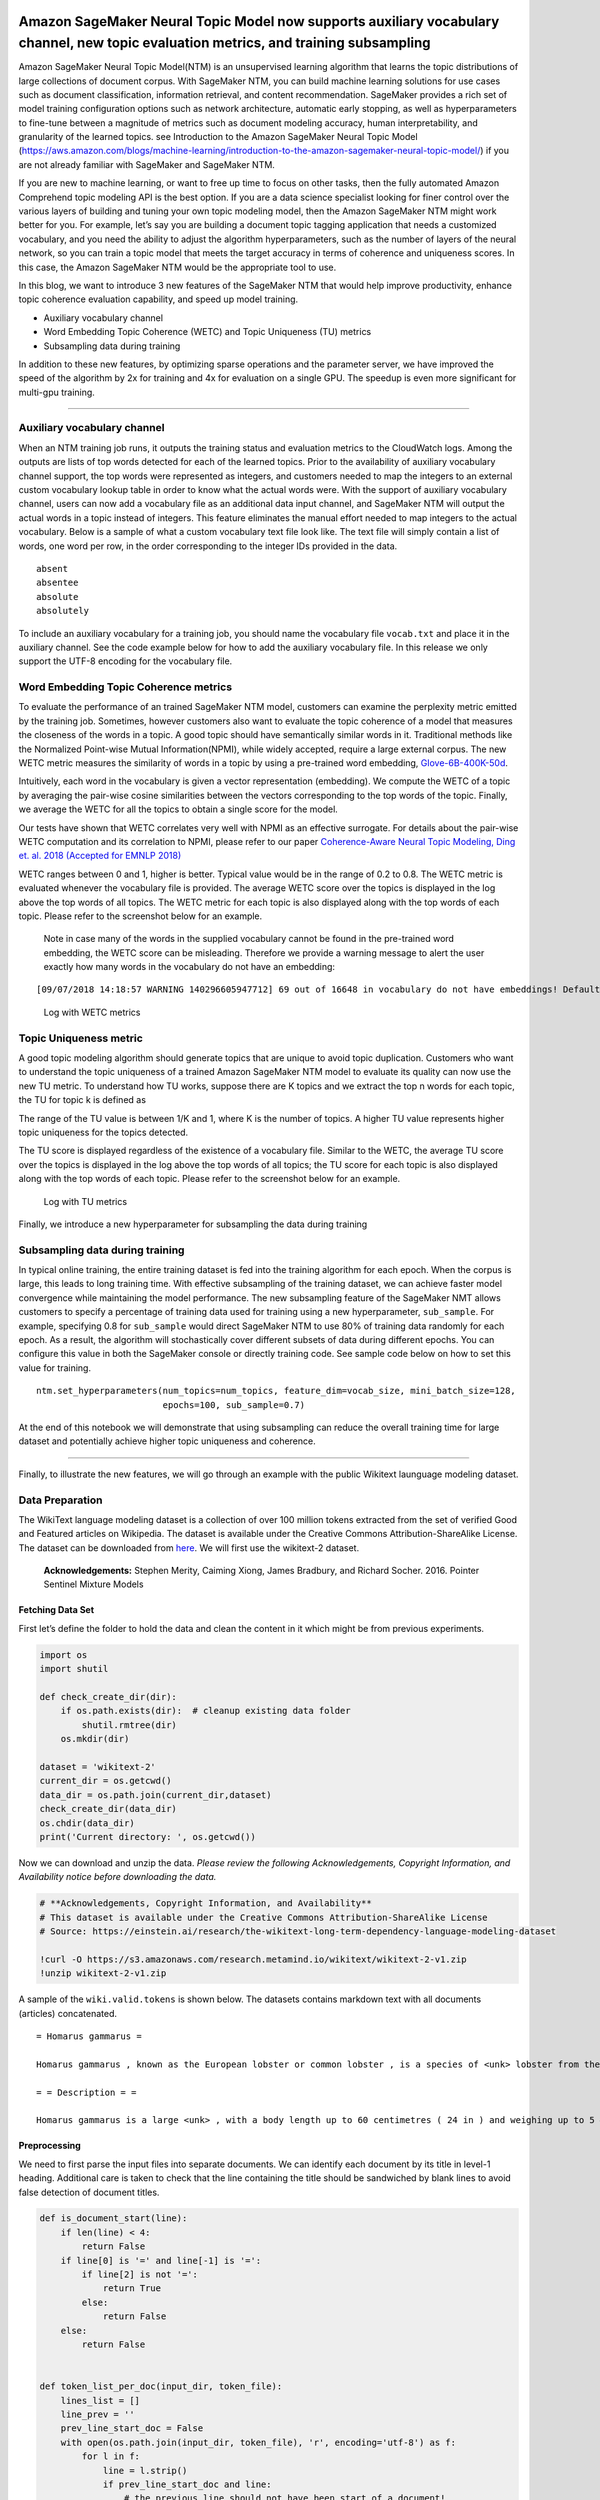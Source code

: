 Amazon SageMaker Neural Topic Model now supports auxiliary vocabulary channel, new topic evaluation metrics, and training subsampling
=====================================================================================================================================

Amazon SageMaker Neural Topic Model(NTM) is an unsupervised learning
algorithm that learns the topic distributions of large collections of
document corpus. With SageMaker NTM, you can build machine learning
solutions for use cases such as document classification, information
retrieval, and content recommendation. SageMaker provides a rich set of
model training configuration options such as network architecture,
automatic early stopping, as well as hyperparameters to fine-tune
between a magnitude of metrics such as document modeling accuracy, human
interpretability, and granularity of the learned topics. see
Introduction to the Amazon SageMaker Neural Topic Model
(https://aws.amazon.com/blogs/machine-learning/introduction-to-the-amazon-sagemaker-neural-topic-model/)
if you are not already familiar with SageMaker and SageMaker NTM.

If you are new to machine learning, or want to free up time to focus on
other tasks, then the fully automated Amazon Comprehend topic modeling
API is the best option. If you are a data science specialist looking for
finer control over the various layers of building and tuning your own
topic modeling model, then the Amazon SageMaker NTM might work better
for you. For example, let’s say you are building a document topic
tagging application that needs a customized vocabulary, and you need the
ability to adjust the algorithm hyperparameters, such as the number of
layers of the neural network, so you can train a topic model that meets
the target accuracy in terms of coherence and uniqueness scores. In this
case, the Amazon SageMaker NTM would be the appropriate tool to use.

In this blog, we want to introduce 3 new features of the SageMaker NTM
that would help improve productivity, enhance topic coherence evaluation
capability, and speed up model training.

-  Auxiliary vocabulary channel
-  Word Embedding Topic Coherence (WETC) and Topic Uniqueness (TU)
   metrics
-  Subsampling data during training

In addition to these new features, by optimizing sparse operations and
the parameter server, we have improved the speed of the algorithm by 2x
for training and 4x for evaluation on a single GPU. The speedup is even
more significant for multi-gpu training.

--------------

Auxiliary vocabulary channel
----------------------------

When an NTM training job runs, it outputs the training status and
evaluation metrics to the CloudWatch logs. Among the outputs are lists
of top words detected for each of the learned topics. Prior to the
availability of auxiliary vocabulary channel support, the top words were
represented as integers, and customers needed to map the integers to an
external custom vocabulary lookup table in order to know what the actual
words were. With the support of auxiliary vocabulary channel, users can
now add a vocabulary file as an additional data input channel, and
SageMaker NTM will output the actual words in a topic instead of
integers. This feature eliminates the manual effort needed to map
integers to the actual vocabulary. Below is a sample of what a custom
vocabulary text file look like. The text file will simply contain a list
of words, one word per row, in the order corresponding to the integer
IDs provided in the data.

::

   absent
   absentee
   absolute
   absolutely

To include an auxiliary vocabulary for a training job, you should name
the vocabulary file ``vocab.txt`` and place it in the auxiliary channel.
See the code example below for how to add the auxiliary vocabulary file.
In this release we only support the UTF-8 encoding for the vocabulary
file.

Word Embedding Topic Coherence metrics
--------------------------------------

To evaluate the performance of an trained SageMaker NTM model, customers
can examine the perplexity metric emitted by the training job.
Sometimes, however customers also want to evaluate the topic coherence
of a model that measures the closeness of the words in a topic. A good
topic should have semantically similar words in it. Traditional methods
like the Normalized Point-wise Mutual Information(NPMI), while widely
accepted, require a large external corpus. The new WETC metric measures
the similarity of words in a topic by using a pre-trained word
embedding,
`Glove-6B-400K-50d <https://nlp.stanford.edu/projects/glove/>`__.

Intuitively, each word in the vocabulary is given a vector
representation (embedding). We compute the WETC of a topic by averaging
the pair-wise cosine similarities between the vectors corresponding to
the top words of the topic. Finally, we average the WETC for all the
topics to obtain a single score for the model.

Our tests have shown that WETC correlates very well with NPMI as an
effective surrogate. For details about the pair-wise WETC computation
and its correlation to NPMI, please refer to our paper `Coherence-Aware
Neural Topic Modeling, Ding et. al. 2018 (Accepted for EMNLP
2018) <https://arxiv.org/pdf/1809.02687.pdf>`__

WETC ranges between 0 and 1, higher is better. Typical value would be in
the range of 0.2 to 0.8. The WETC metric is evaluated whenever the
vocabulary file is provided. The average WETC score over the topics is
displayed in the log above the top words of all topics. The WETC metric
for each topic is also displayed along with the top words of each topic.
Please refer to the screenshot below for an example.

   Note in case many of the words in the supplied vocabulary cannot be
   found in the pre-trained word embedding, the WETC score can be
   misleading. Therefore we provide a warning message to alert the user
   exactly how many words in the vocabulary do not have an embedding:

::

   [09/07/2018 14:18:57 WARNING 140296605947712] 69 out of 16648 in vocabulary do not have embeddings! Default vector used for unknown embedding!

.. figure:: WETC_screenshot.png
   :alt: Log with WETC metrics

   Log with WETC metrics

Topic Uniqueness metric
-----------------------

A good topic modeling algorithm should generate topics that are unique
to avoid topic duplication. Customers who want to understand the topic
uniqueness of a trained Amazon SageMaker NTM model to evaluate its
quality can now use the new TU metric. To understand how TU works,
suppose there are K topics and we extract the top n words for each
topic, the TU for topic k is defined as |TU definition|

The range of the TU value is between 1/K and 1, where K is the number of
topics. A higher TU value represents higher topic uniqueness for the
topics detected.

The TU score is displayed regardless of the existence of a vocabulary
file. Similar to the WETC, the average TU score over the topics is
displayed in the log above the top words of all topics; the TU score for
each topic is also displayed along with the top words of each topic.
Please refer to the screenshot below for an example.

.. |TU definition| image:: TU_definition.png

.. figure:: TU_screenshot.png
   :alt: Log with TU metrics

   Log with TU metrics

Finally, we introduce a new hyperparameter for subsampling the data
during training

Subsampling data during training
--------------------------------

In typical online training, the entire training dataset is fed into the
training algorithm for each epoch. When the corpus is large, this leads
to long training time. With effective subsampling of the training
dataset, we can achieve faster model convergence while maintaining the
model performance. The new subsampling feature of the SageMaker NMT
allows customers to specify a percentage of training data used for
training using a new hyperparameter, ``sub_sample``. For example,
specifying 0.8 for ``sub_sample`` would direct SageMaker NTM to use 80%
of training data randomly for each epoch. As a result, the algorithm
will stochastically cover different subsets of data during different
epochs. You can configure this value in both the SageMaker console or
directly training code. See sample code below on how to set this value
for training.

::

   ntm.set_hyperparameters(num_topics=num_topics, feature_dim=vocab_size, mini_batch_size=128, 
                           epochs=100, sub_sample=0.7)

At the end of this notebook we will demonstrate that using subsampling
can reduce the overall training time for large dataset and potentially
achieve higher topic uniqueness and coherence.

--------------

Finally, to illustrate the new features, we will go through an example
with the public Wikitext launguage modeling dataset.

Data Preparation
----------------

The WikiText language modeling dataset is a collection of over 100
million tokens extracted from the set of verified Good and Featured
articles on Wikipedia. The dataset is available under the Creative
Commons Attribution-ShareAlike License. The dataset can be downloaded
from
`here <https://einstein.ai/research/the-wikitext-long-term-dependency-language-modeling-dataset>`__.
We will first use the wikitext-2 dataset.

   **Acknowledgements:** Stephen Merity, Caiming Xiong, James Bradbury,
   and Richard Socher. 2016. Pointer Sentinel Mixture Models

Fetching Data Set
~~~~~~~~~~~~~~~~~

First let’s define the folder to hold the data and clean the content in
it which might be from previous experiments.

.. code:: ipython3

    import os
    import shutil
            
    def check_create_dir(dir):
        if os.path.exists(dir):  # cleanup existing data folder
            shutil.rmtree(dir)
        os.mkdir(dir)
    
    dataset = 'wikitext-2'
    current_dir = os.getcwd()
    data_dir = os.path.join(current_dir,dataset)
    check_create_dir(data_dir)
    os.chdir(data_dir)
    print('Current directory: ', os.getcwd())

Now we can download and unzip the data. *Please review the following
Acknowledgements, Copyright Information, and Availability notice before
downloading the data.*

.. code:: ipython3

    # **Acknowledgements, Copyright Information, and Availability**
    # This dataset is available under the Creative Commons Attribution-ShareAlike License
    # Source: https://einstein.ai/research/the-wikitext-long-term-dependency-language-modeling-dataset
    
    !curl -O https://s3.amazonaws.com/research.metamind.io/wikitext/wikitext-2-v1.zip
    !unzip wikitext-2-v1.zip

A sample of the ``wiki.valid.tokens`` is shown below. The datasets
contains markdown text with all documents (articles) concatenated.

::


    = Homarus gammarus =

    Homarus gammarus , known as the European lobster or common lobster , is a species of <unk> lobster from the eastern Atlantic Ocean , Mediterranean Sea and parts of the Black Sea . It is closely related to the American lobster , H. americanus . It may grow to a length of 60 cm ( 24 in ) and a mass of 6 kilograms ( 13 lb ) , and bears a conspicuous pair of claws . In life , the lobsters are blue , only becoming " lobster red " on cooking . Mating occurs in the summer , producing eggs which are carried by the females for up to a year before hatching into <unk> larvae . Homarus gammarus is a highly esteemed food , and is widely caught using lobster pots , mostly around the British Isles .

    = = Description = =

    Homarus gammarus is a large <unk> , with a body length up to 60 centimetres ( 24 in ) and weighing up to 5 – 6 kilograms ( 11 – 13 lb ) , although the lobsters caught in lobster pots are usually 23 – 38 cm ( 9 – 15 in ) long and weigh 0 @.@ 7 – 2 @.@ 2 kg ( 1 @.@ 5 – 4 @.@ 9 lb ) . Like other crustaceans , lobsters have a hard <unk> which they must shed in order to grow , in a process called <unk> ( <unk> ) . This may occur several times a year for young lobsters , but decreases to once every 1 – 2 years for larger animals .

Preprocessing
~~~~~~~~~~~~~

We need to first parse the input files into separate documents. We can
identify each document by its title in level-1 heading. Additional care
is taken to check that the line containing the title should be
sandwiched by blank lines to avoid false detection of document titles.

.. code:: ipython3

    def is_document_start(line):
        if len(line) < 4:
            return False
        if line[0] is '=' and line[-1] is '=':
            if line[2] is not '=':
                return True
            else:
                return False
        else:
            return False
    
    
    def token_list_per_doc(input_dir, token_file):
        lines_list = []
        line_prev = ''
        prev_line_start_doc = False
        with open(os.path.join(input_dir, token_file), 'r', encoding='utf-8') as f:
            for l in f:
                line = l.strip()
                if prev_line_start_doc and line:
                    # the previous line should not have been start of a document!
                    lines_list.pop()
                    lines_list[-1] = lines_list[-1] + ' ' + line_prev
    
                if line:
                    if is_document_start(line) and not line_prev:
                        lines_list.append(line)
                        prev_line_start_doc = True
                    else:
                        lines_list[-1] = lines_list[-1] + ' ' + line
                        prev_line_start_doc = False
                else:
                    prev_line_start_doc = False
                line_prev = line
    
        print("{} documents parsed!".format(len(lines_list)))
        return lines_list
    
    input_dir = os.path.join(data_dir, dataset)
    train_file = 'wiki.train.tokens'
    val_file = 'wiki.valid.tokens'
    test_file = 'wiki.test.tokens'
    train_doc_list = token_list_per_doc(input_dir, train_file)
    val_doc_list = token_list_per_doc(input_dir, val_file)
    test_doc_list = token_list_per_doc(input_dir, test_file)

In the following cell, we use a lemmatizer from ``nltk``. In the list
comprehension, we implement a simple rule: only consider words that are
longer than 2 characters, start with a letter and match the
``token_pattern``.

.. code:: ipython3

    !pip install nltk
    import nltk
    # nltk.download('punkt')
    nltk.download('wordnet')
    from nltk.stem import WordNetLemmatizer 
    import re
    token_pattern = re.compile(r"(?u)\b\w\w+\b")
    class LemmaTokenizer(object):
        def __init__(self):
            self.wnl = WordNetLemmatizer()
        def __call__(self, doc):
            return [self.wnl.lemmatize(t) for t in doc.split() if len(t) >= 2 and re.match("[a-z].*",t) 
                    and re.match(token_pattern, t)]

We perform lemmatizing and counting next.

.. code:: ipython3

    import time
    import numpy as np
    from sklearn.feature_extraction.text import CountVectorizer
    
    print('Lemmatizing and counting, this may take a few minutes...')
    start_time = time.time()
    vectorizer = CountVectorizer(input='content', analyzer='word', stop_words='english',
                                 tokenizer=LemmaTokenizer(), max_df=0.9, min_df=3)
    
    train_vectors = vectorizer.fit_transform(train_doc_list)
    val_vectors = vectorizer.transform(val_doc_list)
    test_vectors = vectorizer.transform(test_doc_list)
    
    vocab_list = vectorizer.get_feature_names()
    vocab_size = len(vocab_list)
    print('vocab size:', vocab_size)
    print('Done. Time elapsed: {:.2f}s'.format(time.time() - start_time))

Because all the parameters (weights and biases) in the NTM model are
``np.float32`` type we’d need the input data to also be in
``np.float32``. It is better to do this type-casting upfront rather than
repeatedly casting during mini-batch training.

.. code:: ipython3

    import scipy.sparse as sparse
    
    def shuffle_and_dtype(vectors):
        idx = np.arange(vectors.shape[0])
        np.random.shuffle(idx)
        vectors = vectors[idx]
        vectors = sparse.csr_matrix(vectors, dtype=np.float32)
        print(type(vectors), vectors.dtype)
        return vectors
    
    train_vectors = shuffle_and_dtype(train_vectors)
    val_vectors = shuffle_and_dtype(val_vectors)
    test_vectors = shuffle_and_dtype(test_vectors)

The NTM algorithm, as well as other first-party SageMaker algorithms,
accepts data in
`RecordIO <https://mxnet.apache.org/api/python/io/io.html#module-mxnet.recordio>`__
`Protobuf <https://developers.google.com/protocol-buffers/>`__ format.
Here we define a helper function to convert the data to RecordIO
Protobuf format. In addition, we will have the option to split the data
into several parts specified by ``n_parts``.

The algorithm inherently supports multiple files in the training folder
(“channel”), which could be very helpful for large data sets. In
addition, when we use distributed training with multiple workers
(compute instances), having multiple files allows us to distribute
different portions of the training data to different workers
conveniently.

Inside this helper function we use ``write_spmatrix_to_sparse_tensor``
function provided by `SageMaker Python
SDK <https://github.com/aws/sagemaker-python-sdk>`__ to convert scipy
sparse matrix into RecordIO Protobuf format.

.. code:: ipython3

    def split_convert(sparray, prefix, fname_template='data_part{}.pbr', n_parts=2):
        import io
        import sagemaker.amazon.common as smac
    
        chunk_size = sparray.shape[0] // n_parts
        for i in range(n_parts):
    
            # Calculate start and end indices
            start = i * chunk_size
            end = (i + 1) * chunk_size
            if i + 1 == n_parts:
                end = sparray.shape[0]
    
            # Convert to record protobuf
            buf = io.BytesIO()
            smac.write_spmatrix_to_sparse_tensor(array=sparray[start:end], file=buf, labels=None)
            buf.seek(0)
    
            fname = os.path.join(prefix, fname_template.format(i))
            with open(fname, 'wb') as f:
                f.write(buf.getvalue())
            print('Saved data to {}'.format(fname))
            
    train_data_dir = os.path.join(data_dir, 'train')
    val_data_dir = os.path.join(data_dir, 'validation')
    test_data_dir = os.path.join(data_dir, 'test')
    
    check_create_dir(train_data_dir)
    check_create_dir(val_data_dir)
    check_create_dir(test_data_dir)
    
    split_convert(train_vectors, prefix=train_data_dir, fname_template='train_part{}.pbr', n_parts=4)
    split_convert(val_vectors, prefix=val_data_dir, fname_template='val_part{}.pbr', n_parts=1)
    split_convert(test_vectors, prefix=test_data_dir, fname_template='test_part{}.pbr', n_parts=1)

Save the vocabulary file
~~~~~~~~~~~~~~~~~~~~~~~~

To make use of the auxiliary channel for vocabulary file, we first save
the text file with the name ``vocab.txt`` in the auxiliary directory.

.. code:: ipython3

    aux_data_dir = os.path.join(data_dir, 'auxiliary')
    check_create_dir(aux_data_dir)
    with open(os.path.join(aux_data_dir, 'vocab.txt'), 'w', encoding='utf-8') as f:
        for item in vocab_list:
            f.write(item+'\n')

Store Data on S3
~~~~~~~~~~~~~~~~

Below we upload the data to an Amazon S3 destination for the model to
access it during training.

Setup AWS Credentials
^^^^^^^^^^^^^^^^^^^^^

We first need to specify data locations and access roles. **This is the
only cell of this notebook that you will need to edit.** In particular,
we need the following data:

-  The S3 ``bucket`` and ``prefix`` that you want to use for training
   and model data. This should be within the same region as the Notebook
   Instance, training, and hosting.
-  The IAM ``role`` is used to give training and hosting access to your
   data. See the documentation for how to create these. Note, if more
   than one role is required for notebook instances, training, and/or
   hosting, please replace the boto regexp with a the appropriate full
   IAM role arn string(s).

.. code:: ipython3

    import os
    import sagemaker
    
    role = sagemaker.get_execution_role()
    
    bucket = sagemaker.Session().default_bucket() #<or insert your own bucket name>#
    prefix = 'ntm/' + dataset
    
    train_prefix = os.path.join(prefix, 'train')
    val_prefix = os.path.join(prefix, 'val')
    aux_prefix = os.path.join(prefix, 'auxiliary')
    test_prefix = os.path.join(prefix, 'test')
    output_prefix = os.path.join(prefix, 'output')
    
    s3_train_data = os.path.join('s3://', bucket, train_prefix)
    s3_val_data = os.path.join('s3://', bucket, val_prefix)
    s3_aux_data = os.path.join('s3://', bucket, aux_prefix)
    s3_test_data = os.path.join('s3://', bucket, test_prefix)
    output_path = os.path.join('s3://', bucket, output_prefix)
    print('Training set location', s3_train_data)
    print('Validation set location', s3_val_data)
    print('Auxiliary data location', s3_aux_data)
    print('Test data location', s3_test_data)
    print('Trained model will be saved at', output_path)

Upload the input directories to s3
^^^^^^^^^^^^^^^^^^^^^^^^^^^^^^^^^^

We use the ``aws`` command line interface (CLI) to upload the various
input channels.

.. code:: ipython3

    import subprocess
    
    cmd_train = 'aws s3 cp ' + train_data_dir + ' ' + s3_train_data + ' --recursive' 
    p=subprocess.Popen(cmd_train, shell=True,stdout=subprocess.PIPE)
    p.communicate()

.. code:: ipython3

    cmd_val = 'aws s3 cp ' + val_data_dir + ' ' + s3_val_data + ' --recursive' 
    p=subprocess.Popen(cmd_val, shell=True,stdout=subprocess.PIPE)
    p.communicate()

.. code:: ipython3

    cmd_test = 'aws s3 cp ' + test_data_dir + ' ' + s3_test_data + ' --recursive' 
    p=subprocess.Popen(cmd_test, shell=True,stdout=subprocess.PIPE)
    p.communicate()

.. code:: ipython3

    cmd_aux = 'aws s3 cp ' + aux_data_dir + ' ' + s3_aux_data + ' --recursive' 
    p=subprocess.Popen(cmd_aux, shell=True,stdout=subprocess.PIPE)
    p.communicate()

Model Training
~~~~~~~~~~~~~~

We have prepared the train, validation, test and auxiliary input
channels on s3. Next, we configure a SageMaker training job to use the
NTM algorithm on the data we prepared.

SageMaker uses Amazon Elastic Container Registry (ECR) docker container
to host the NTM training image. The following ECR containers are
currently available for SageMaker NTM training in different regions. For
the latest Docker container registry please refer to `Amazon SageMaker:
Common
Parameters <https://docs.aws.amazon.com/sagemaker/latest/dg/sagemaker-algo-docker-registry-paths.html>`__.

.. code:: ipython3

    import boto3
    from sagemaker.amazon.amazon_estimator import get_image_uri
    container = get_image_uri(boto3.Session().region_name, 'ntm')

The code in the cell below automatically chooses an algorithm container
based on the current region. In the API call to
``sagemaker.estimator.Estimator`` we also specify the type and count of
instances for the training job. Because the wikitext-2 data set is
relatively small, we have chosen a CPU only instance (``ml.c4.xlarge``),
but do feel free to change to `other instance
types <https://aws.amazon.com/sagemaker/pricing/instance-types/>`__. NTM
fully takes advantage of GPU hardware and in general trains roughly an
order of magnitude faster on a GPU than on a CPU. Multi-GPU or
multi-instance training further improves training speed roughly linearly
if communication overhead is low compared to compute time.

.. code:: ipython3

    import sagemaker
    sess = sagemaker.Session()
    ntm = sagemaker.estimator.Estimator(container,
                                        role, 
                                        train_instance_count=1, 
                                        train_instance_type='ml.c4.xlarge',
                                        output_path=output_path,
                                        sagemaker_session=sess)

We can specify the hyperparameters, including the newly introduced
``sub_sample``.

.. code:: ipython3

    num_topics = 20
    ntm.set_hyperparameters(num_topics=num_topics, feature_dim=vocab_size, mini_batch_size=60, 
                            epochs=50, sub_sample=0.7)

Next, we need to specify how the data will be distributed to the workers
during training as well as their content type.

.. code:: ipython3

    from sagemaker.session import s3_input
    s3_train = s3_input(s3_train_data, distribution='ShardedByS3Key',
                        content_type='application/x-recordio-protobuf')
    s3_val = s3_input(s3_val_data, distribution='FullyReplicated',
                      content_type='application/x-recordio-protobuf')
    s3_test = s3_input(s3_test_data, distribution='FullyReplicated',
                      content_type='application/x-recordio-protobuf')
    
    s3_aux = s3_input(s3_aux_data, distribution='FullyReplicated', content_type='text/plain')

We are ready to run the training job. Again, we will notice in the log
that the top words are printed together with the WETC and TU scores.

.. code:: ipython3

    ntm.fit({'train': s3_train, 'validation': s3_val, 'auxiliary': s3_aux, 'test': s3_test})

Once the job is completed, you can view information about and the status
of a training job using the AWS SageMaker console. Just click on the
“Jobs” tab and select training job matching the training job name,
below:

.. code:: ipython3

    print('Training job name: {}'.format(ntm.latest_training_job.job_name))

We demonstrate the utility of the ``sub_sample`` hyperparameter by
setting it to 1.0 and 0.2 for training on the wikitext-103 dataset
(simply change the dataset name and download URL, re-start the kernel
and re-run this notebook). In both settings, we set ``epochs = 100`` and
NTM would early-exit training when the loss on validation data does not
improve in 3 consecutive epochs. We report the TU, WETC, NPMI of the
best epoch based on validation loss as well as the total time for both
settings below. Note we ran each training job on a single GPU of a
``p2.8xlarge`` machine. |subsample_result_table| We observe that setting
sub_sample to 0.2 leads to reduced total training time even though it
takes more epochs to converge (49 instead of 18). The increase in the
number of epochs to convergence is expected due to the variance
introduced by training on a random subset of data per epoch. Yet the
overall training time is reduced because training is about 5 times
faster per epoch at the subsampling rate of 0.2. We also note the higher
scores in terms of TU, WETC and NPMI at the end of training with
subsampling.

.. |subsample_result_table| image:: subsample_table.png

Conclusion
==========

In this blog post, we introduced 3 new features of SageMaker NTM
algorithm. Upon reading this blog and completing the new sample
notebook, you should have learned how to add an auxiliary vocabulary
channel to automatically map integer representations of words in the
detected topics to a human understandable vocabulary. You also have
learned to evaluate the quality of the a model using both Word Embedding
Topic Coherence and Topic Uniqueness metrics. Lastly, you learned to use
the subsampling feature to reduce the model training time while
maintaining similar model performance.
